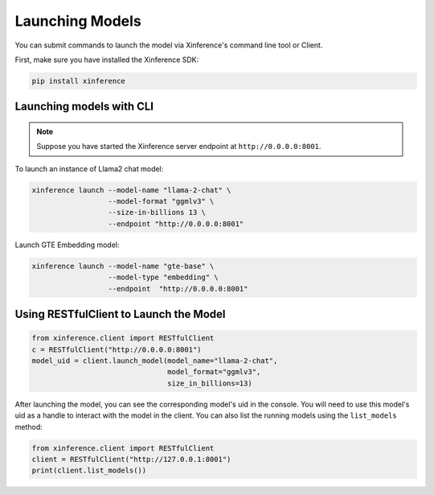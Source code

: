 .. _launching_models:

================
Launching Models
================

You can submit commands to launch the model via Xinference's command line tool or Client.

First, make sure you have installed the Xinference SDK:

.. code-block:: bash

   pip install xinference

Launching models with CLI
==========================================

.. note:: Suppose you have started the Xinference server endpoint at ``http://0.0.0.0:8001``. 


To launch an instance of Llama2 chat model:

.. code-block:: bash

   xinference launch --model-name "llama-2-chat" \
                     --model-format "ggmlv3" \
                     --size-in-billions 13 \
                     --endpoint "http://0.0.0.0:8001"

Launch GTE Embedding model:

.. code-block:: bash

   xinference launch --model-name "gte-base" \
                     --model-type "embedding" \
                     --endpoint  "http://0.0.0.0:8001"


Using RESTfulClient to Launch the Model
=======================================
.. code-block:: python

   from xinference.client import RESTfulClient
   c = RESTfulClient("http://0.0.0.0:8001")
   model_uid = client.launch_model(model_name="llama-2-chat", 
                                   model_format="ggmlv3",
                                   size_in_billions=13)

After launching the model, you can see the corresponding model's uid in the console. 
You will need to use this model's uid as a handle to interact with the model in the client. 
You can also list the running models using the ``list_models`` method:

.. code-block:: python

   from xinference.client import RESTfulClient
   client = RESTfulClient("http://127.0.0.1:8001")
   print(client.list_models())